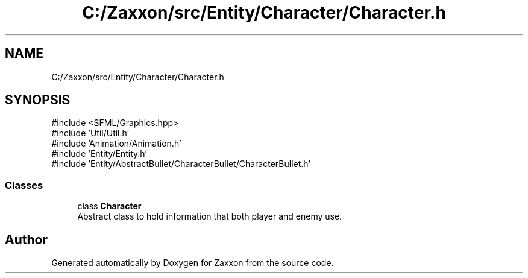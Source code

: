 .TH "C:/Zaxxon/src/Entity/Character/Character.h" 3 "Version 1.0" "Zaxxon" \" -*- nroff -*-
.ad l
.nh
.SH NAME
C:/Zaxxon/src/Entity/Character/Character.h
.SH SYNOPSIS
.br
.PP
\fR#include <SFML/Graphics\&.hpp>\fP
.br
\fR#include 'Util/Util\&.h'\fP
.br
\fR#include 'Animation/Animation\&.h'\fP
.br
\fR#include 'Entity/Entity\&.h'\fP
.br
\fR#include 'Entity/AbstractBullet/CharacterBullet/CharacterBullet\&.h'\fP
.br

.SS "Classes"

.in +1c
.ti -1c
.RI "class \fBCharacter\fP"
.br
.RI "Abstract class to hold information that both player and enemy use\&. "
.in -1c
.SH "Author"
.PP 
Generated automatically by Doxygen for Zaxxon from the source code\&.
